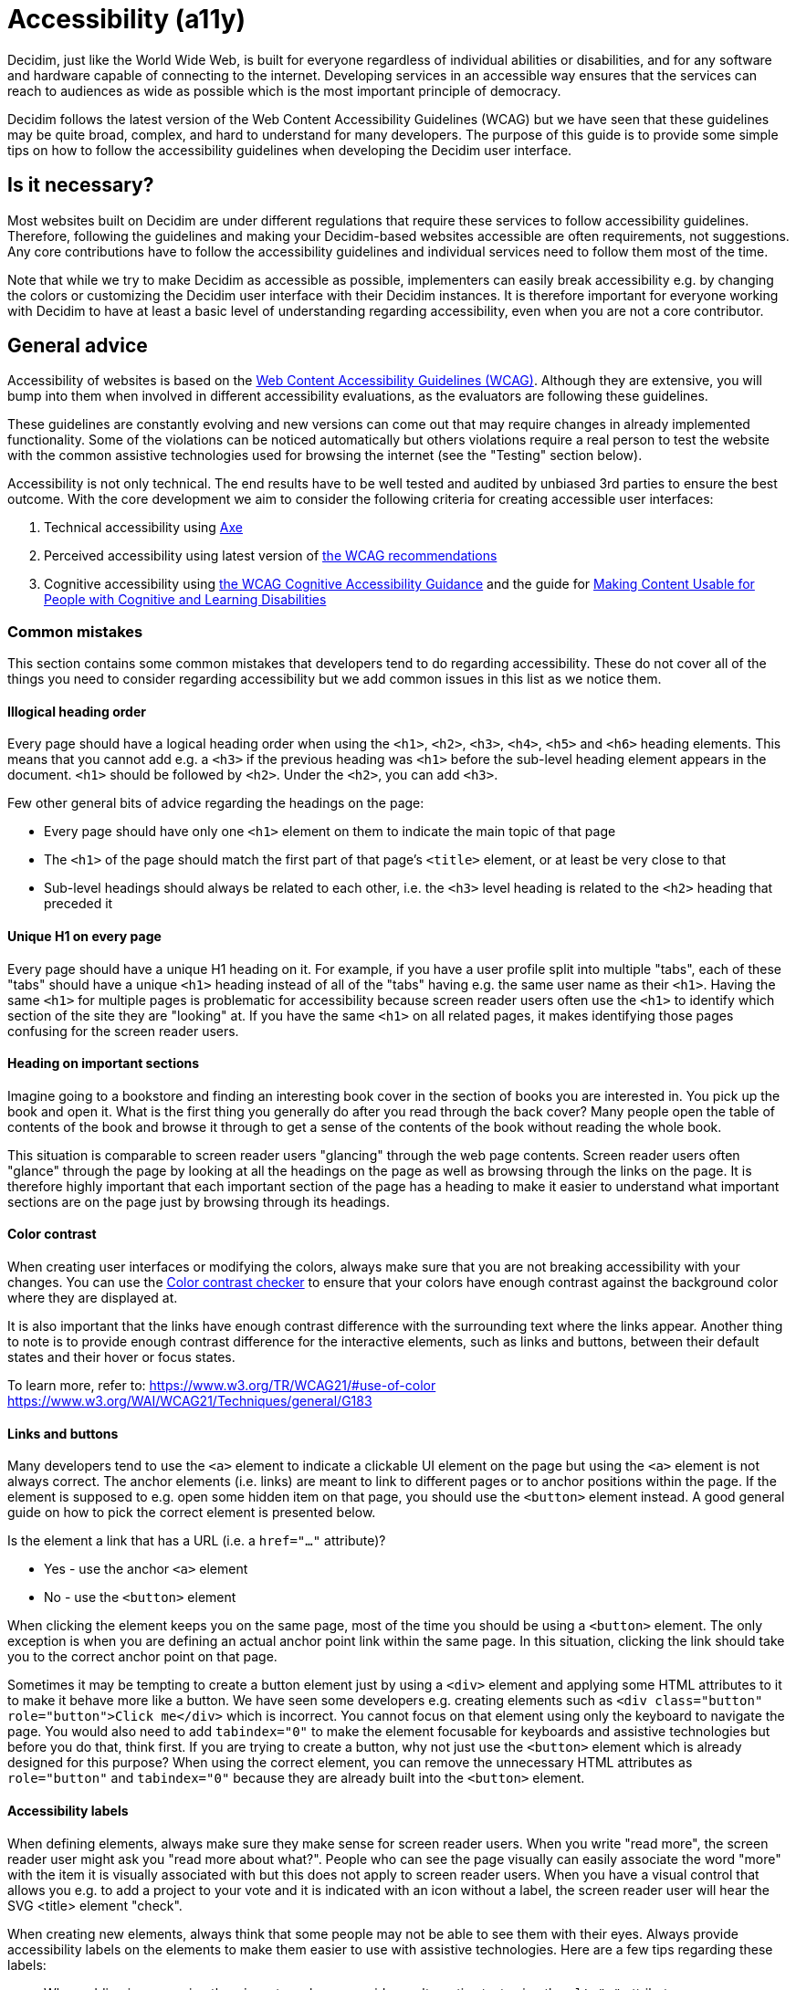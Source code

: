 = Accessibility (a11y)

Decidim, just like the World Wide Web, is built for everyone regardless of individual abilities or disabilities, and for any software and hardware capable of connecting to the internet. Developing services in an accessible way ensures that the services can reach to audiences as wide as possible which is the most important principle of democracy.

Decidim follows the latest version of the Web Content Accessibility Guidelines (WCAG) but we have seen that these guidelines may be quite broad, complex, and hard to understand for many developers. The purpose of this guide is to provide some simple tips on how to follow the accessibility guidelines when developing the Decidim user interface.

== Is it necessary?

Most websites built on Decidim are under different regulations that require these services to follow accessibility guidelines. Therefore, following the guidelines and making your Decidim-based websites accessible are often requirements, not suggestions. Any core contributions have to follow the accessibility guidelines and individual services need to follow them most of the time.

Note that while we try to make Decidim as accessible as possible, implementers can easily break accessibility e.g. by changing the colors or customizing the Decidim user interface with their Decidim instances. It is therefore important for everyone working with Decidim to have at least a basic level of understanding regarding accessibility, even when you are not a core contributor.

== General advice

Accessibility of websites is based on the https://www.w3.org/WAI/standards-guidelines/wcag/[Web Content Accessibility Guidelines (WCAG)]. Although they are extensive, you will bump into them when involved in different accessibility evaluations, as the evaluators are following these guidelines.

These guidelines are constantly evolving and new versions can come out that may require changes in already implemented functionality. Some of the violations can be noticed automatically but others violations require a real person to test the website with the common assistive technologies used for browsing the internet (see the "Testing" section below).

Accessibility is not only technical. The end results have to be well tested and audited by unbiased 3rd parties to ensure the best outcome. With the core development we aim to consider the following criteria for creating accessible user interfaces:

. Technical accessibility using https://dequeuniversity.com/rules/axe/latest[Axe]
. Perceived accessibility using latest version of https://www.w3.org/WAI/standards-guidelines/wcag/[the WCAG recommendations]
. Cognitive accessibility using https://www.w3.org/WAI/WCAG2/supplemental/#cognitiveaccessibilityguidance[the WCAG Cognitive Accessibility Guidance] and the guide for https://www.w3.org/TR/coga-usable/[Making Content Usable for People with Cognitive and Learning Disabilities]

=== Common mistakes

This section contains some common mistakes that developers tend to do regarding accessibility. These do not cover all of the things you need to consider regarding accessibility but we add common issues in this list as we notice them.

==== Illogical heading order

Every page should have a logical heading order when using the `<h1>`, `<h2>`, `<h3>`, `<h4>`, `<h5>` and `<h6>` heading elements. This means that you cannot add e.g. a `<h3>` if the previous heading was `<h1>` before the sub-level heading element appears in the document. `<h1>` should be followed by `<h2>`. Under the `<h2>`, you can add `<h3>`.

Few other general bits of advice regarding the headings on the page:

* Every page should have only one `<h1>` element on them to indicate the main topic of that page
* The `<h1>` of the page should match the first part of that page's `<title>` element, or at least be very close to that
* Sub-level headings should always be related to each other, i.e. the `<h3>` level heading is related to the `<h2>` heading that preceded it

==== Unique H1 on every page

Every page should have a unique H1 heading on it. For example, if you have a user profile split into multiple "tabs", each of these "tabs" should have a unique `<h1>` heading instead of all of the "tabs" having e.g. the same user name as their `<h1>`. Having the same `<h1>` for multiple pages is problematic for accessibility because screen reader users often use the `<h1>` to identify which section of the site they are "looking" at. If you have the same `<h1>` on all related pages, it makes identifying those pages confusing for the screen reader users.

==== Heading on important sections

Imagine going to a bookstore and finding an interesting book cover in the section of books you are interested in. You pick up the book and open it. What is the first thing you generally do after you read through the back cover? Many people open the table of contents of the book and browse it through to get a sense of the contents of the book without reading the whole book.

This situation is comparable to screen reader users "glancing" through the web page contents. Screen reader users often "glance" through the page by looking at all the headings on the page as well as browsing through the links on the page. It is therefore highly important that each important section of the page has a heading to make it easier to understand what important sections are on the page just by browsing through its headings.

==== Color contrast

When creating user interfaces or modifying the colors, always make sure that you are not breaking accessibility with your changes. You can use the http://webaim.org/resources/contrastchecker/[Color contrast checker] to ensure that your colors have enough contrast against the background color where they are displayed at.

It is also important that the links have enough contrast difference with the surrounding text where the links appear. Another thing to note is to provide enough contrast difference for the interactive elements, such as links and buttons, between their default states and their hover or focus states.

To learn more, refer to:
https://www.w3.org/TR/WCAG21/#use-of-color
https://www.w3.org/WAI/WCAG21/Techniques/general/G183

==== Links and buttons

Many developers tend to use the `<a>` element to indicate a clickable UI element on the page but using the `<a>` element is not always correct. The anchor elements (i.e. links) are meant to link to different pages or to anchor positions within the page. If the element is supposed to e.g. open some hidden item on that page, you should use the `<button>` element instead. A good general guide on how to pick the correct element is presented below.

Is the element a link that has a URL (i.e. a `href="..."` attribute)?

* Yes - use the anchor `<a>` element
* No - use the `<button>` element

When clicking the element keeps you on the same page, most of the time you should be using a `<button>` element. The only exception is when you are defining an actual anchor point link within the same page. In this situation, clicking the link should take you to the correct anchor point on that page.

Sometimes it may be tempting to create a button element just by using a `<div>` element and applying some HTML attributes to it to make it behave more like a button. We have seen some developers e.g. creating elements such as `<div class="button" role="button">Click me</div>` which is incorrect. You cannot focus on that element using only the keyboard to navigate the page. You would also need to add `tabindex="0"` to make the element focusable for keyboards and assistive technologies but before you do that, think first. If you are trying to create a button, why not just use the `<button>` element which is already designed for this purpose? When using the correct element, you can remove the unnecessary HTML attributes as `role="button"` and `tabindex="0"` because they are already built into the `<button>` element.

==== Accessibility labels

When defining elements, always make sure they make sense for screen reader users. When you write "read more", the screen reader user might ask you "read more about what?". People who can see the page visually can easily associate the word "more" with the item it is visually associated with but this does not apply to screen reader users. When you have a visual control that allows you e.g. to add a project to your vote and it is indicated with an icon without a label, the screen reader user will hear the SVG <title> element "check".

When creating new elements, always think that some people may not be able to see them with their eyes. Always provide accessibility labels on the elements to make them easier to use with assistive technologies. Here are a few tips regarding these labels:

* When adding images using the `<img>` tag, always provide an alternative text using the `alt="..."` attribute.
* When providing buttons without any text inside them, such as `[X]` or `[🔍]`, always provide an accessibility label for those buttons using the `aria-label="..."` attribute.
* Complex elements that have a lot of information or functionality inside them (such as cards with a lot of information) should be correctly labeled using the `aria-label="..."` attribute. Most of the time such elements should be also marked with the correct landmark role, which is often "region" in these cases. This is particularly important if the card element has some functionality inside it, such as "liking" something, as the landmark role indicates what you are acting against.

If you embed `<svg>` images on the website, those embedded images should have a translated `<title>` element inside them that describes the SVG for those users who are unable to see the image. Note that many times the `<title>` element in the SVGs that you download from the internet may just be a technical name for that element or written in English. If you embed such elements on the page, the `<title>` element should be always translated to the user's language. If you find this hard to implement, do not embed the SVG on the page and use an `<img>` element instead with the alternative text indicated with the `alt="..."` attribute. Also note that if you use SVGs for icons, usually these icons can be hidden from assistive technologies completely when you do not necessarily need to add the translated `<title>` to those images.

For more information, refer to:
https://www.w3.org/TR/WCAG21/#non-text-content
https://www.w3.org/TR/WCAG21/#focus-order
https://www.w3.org/TR/WCAG21/#link-purpose-in-context
https://www.w3.org/TR/WCAG21/#headings-and-labels

==== Adjacent links for the same resource

Many people using assistive technologies, such as screen readers (with keyboard navigation), tend to quickly glance through the page through its links when they first arrive on the page. This gives them a sense of the content on the page without reading through the whole content on it or allows them to quickly jump to the correct resource they were looking for.

If the same resource, such as a proposal on the listing page, has multiple adjacent links pointing to it, it makes it difficult for such users to glance through the page because they might need to go through multiple links to get to the next resource.

The following HTML would be problematic in this sense:

[source,html]
----
<h1>Resources</h1>
<div class="card">
  <a href="/link/to/resource"><img src="..." alt="Resource title"></a>
  <h2><a href="/link/to/resource">Resource title</a></h2>
  <p><a href="/link/to/resource">Resource description</a></p>
  <p><a href="/link/to/resource" aria-label="Read more about Resource">Read more &raquo;</a></p>
</div>
----

The correct way to present this element would be as follows:

[source,html]
----
<h1>Resources</h1>
<a href="/link/to/resource" class="card">
  <img src="..." alt="Resource title">
  <h2>Resource title</h2>
  <p>Resource description</p>
  <p aria-hidden="true">Read more &raquo;</p>
  <p class="sr-only">Read more about Resource</p>
</a>
----

This way you would only provide a single link to the same resource instead of the four separate links in the incorrect example. This makes it much more convenient for assistive technology users to glance through the page.

For more information, refer to:
https://www.w3.org/WAI/WCAG21/Techniques/html/H2

==== Dynamic functionality changes the page context unintuitively

Changes in the form inputs should not change the context of the page automatically. By default, dynamic filtering is forbidden by the accessibility criteria. If you explain such functionality in advance (i.e. advise the user), it is allowed.

In other words, this means that forms that provide filtering capabilities on the page, should either:

a. Explain the form, both for screen reader users and normal seeing users. Tell them what happens if they change any of the filtering inputs on the form.
b. Provide a "Search" button that performs the search after the user purposefully clicks that button knowing it will perform filtering on the page.

Also note that similar guidelines apply to any elements that dynamically change the page in some way, including accordion elements, dropdown menus, popup elements, etc. Make sure to always indicate the dynamic functionality with the correct ARIA attributes as explained in the section that follows.

For more information, refer to:
https://www.w3.org/TR/WCAG21/#on-input

==== Use ARIA attributes where possible

Many elements that provide interactive functionality on the website require ARIA attributes on them to make them accessible. A couple of examples of such cases include:

- An element that shows or hides another element on the page, such as an "accordion" element.
- Dynamic search forms that update another section on the same page without a complete refresh of the page. The button that initiates the search should indicate which element it is connected with on the same page and once the search completes, the number of results found should be announced to the screen readers.
- Pagination elements where you have "next" and "previous" links as well as the "current" page which is shown right now.
- Progress bars that have "minimum" and "maximum" values as well as a "current" value.
- Custom dropdown elements that open a specific section on the page containing the dropdown items and also have currently selected items included in them.
- Form elements that may have errors on them where the faulty elements should be indicated for people using assistive technologies.
- Significant areas on the page should be marked with the correct landmark roles, such as navigations and enclosed regions on the page. Many times you can also find the correct HTML element that indicates its correct role by familiarizing yourself with the landmark roles.

To learn more refer to:
https://developer.mozilla.org/en-US/docs/Web/Accessibility/ARIA/Attributes

==== Elements hidden from the accessibility API

People using accessible technologies do not always need to "see" (or hear) all of the items that users without any disabilities see on the page. A common example of such an element is a visual decorative icon within links or buttons that is only used to make some elements more recognizable for those with no visual impairments. Somebody using assistive technologies may have visual impairments or may use the website completely using a screen reader when these visual cues may just confuse those users rather than provide any actual improvement on their user experience.

To hide an element from assistive technologies, use the `aria-hidden="true"` attribute on it. Do not abuse this method to hide almost everything from the website to make it "accessible". The website is not truly accessible if everything on it is hidden. Always think about whether the element you are hiding provides useful functionality for the users. If it does so, you should not hide it. But if the element is only used to provide small decorative enhancements to the user experience, it can be sometimes hidden, such as in the example case with the icons within buttons.

=== Technical accessibility

The Decidim development environment ships with an automated accessibility evaluation tool (with the `decidim-dev` module) that you may have seen at the top left corner of the page in case you have been developing Decidim recently. When the page passes the technical evaluation, you should see the following indicator at the top left corner of the page:

image::wcag-badge-success.png[WCAG success badge]

In case your page has some technical accessibility violations, you should see the following indicator where the number indicates the different violation categories for the page that you are looking at:

image::wcag-badge-error.png[WCAG error badge]

You can see the different inaccessible elements indicated by this tool by clicking the indicator when a side panel is opened displaying the different violation categories and the different elements that have violations in these categories. The inaccessible elements should be highlighted on the page when the side panel is open and you can jump into these elements by clicking the links in the side panel indicating the inaccessible element selectors.

The automated accessibility auditing tools only cover about 50% of the total accessibility requirements. Although a good starting point, the functionality always needs to be tested with real tools and compared to working examples. See the "Testing" section below for more information on how to test your service or the elements you are building with different accessibility tools.

=== Valid HTML

Always ensure the web pages have valid HTML. You can test this by copying the source of the page and pasting it into the https://validator.w3.org/#validate_by_input[HTML validator tool].

Some general guidelines for making the page valid HTML:

- The page should always have only one `<main>` element and one only. Avoid using this element in the partials and sub-views if the layout already wraps the page contents into this element.
- Use the `<section>` element with caution but when you decide to use it, ensure it has an identifying heading element (h2-h6).
- Use the `<article>` element with caution but when you decide to use it, ensure that you are semantically defining an article-level content. For example, a proposal **card** or a blog article **teaser** are not semantically articles that define https://www.w3.org/TR/2011/WD-html5-author-20110809/the-article-element.html["A complete, or self-contained, composition in a document, page, application, or site and that is, in principle, independently distributable or reusable, e.g. in syndication"]. If you are using an `<article>` tag, ensure you are describing the full content of the article and also defining the heading element inside the article (see the same issue for the `<section>` element).
- When defining an ID attribute for the elements, ensure the values of those attributes are unique on the page. E.g. when a filtering form is doubled for desktop and mobile, the doubled filtering control inside that form needs to have a unique ID in both of its parent elements. So if you are e.g. repeating the same partial multiple times on the page, make sure any ID attributes it contains are always unique in each instance of the generated HTML.

=== Accessibility tests

Once you are done developing some page or fixing its accessibility issues, you should add the following shared examples for the system specs of that page:

[source,ruby]
----
it_behaves_like "accessible page"
----

This checks if the page passes the technical accessibility evaluation and contains valid HTML. It will also ensure that when other people are implementing changes on the pages covered by these tests, they will likely stay accessible also after the changes. Otherwise, accessibility can be easily broken as these kinds of issues can be hard to notice for code reviewers.

=== Avoid browser's built-in functionality

Always avoid relying on the browser's built-in functionality *everywhere* for special use cases, as they are known to have problems with the accessibility tools. Some examples of inaccessible elements built into the browsers include:

- Built-in alert/confirm dialogs, these are not supported e.g. by all screen readers
- Default file input elements are not translated according to the currently selected language on the page but instead the language of the browser or the operating system
- Default `<select>` elements can fail accessibility evaluations under specific devices and color schemes as they may not provide enough color contrast and this cannot be controlled through the stylesheets so they are also hard to fix
- `<details>` and `<summary>` for "toggles" or "dropdowns" because these have problems with some screen readers and these issues can be hard to fix with such special elements
- Any HTML element that has not been widely adopted (such as the mentioned `<details>` and `<summary>`), as accessibility tools are always behind the fast pace of browser development

== How to build accessible elements?

Regardless of the technology being used, a good general advice is to follow the guidelines for accessible elements by searching from the internet with "accessible X element" where you replace the "X" with what you are implementing.

Some examples of accessible elements you can find through internet searches:

- https://kittygiraudel.com/2020/12/10/accessible-icon-links/[Accessible icon links]
- https://www.w3.org/WAI/ARIA/apg/example-index/dialog-modal/dialog[Accessible modal dialog]
- https://a11y-guidelines.orange.com/en/web/components-examples/dropdown-menu/[Accessible dropdown]
- https://multiselect.vue-a11y.com/[Accessible multiselect]
- https://alphagov.github.io/accessible-autocomplete/examples/[Accessible autocomplete]

== Testing

Different accessibility auditors can also have varying levels of expertise, some may notice even the smallest details in your application and some may be happy as long as you fulfill the minimum requirements. Always do your best regarding accessibility which includes ensuring the website meets the necessary technical requirements and testing the service as a whole or the elements that you are building with the actual tools used by people with disabilities.

=== Screen readers

Screen readers are mostly used by people with visual disabilities. To test the service with a screen reader, try using it with your eyes closed or blindfolded. Common software used for screen reading includes:

- Windows: NVDA, JAWS
- Apple (macOS, iOS): VoiceOver
- Linux: ORCA
- Android: TalkBack

=== Voice control

Some people may need to use their devices using speech in case they have physical disabilities that make it hard for them to use the common pointing devices, such as a touch screen or a mouse. To test the service with voice control, try using it without a keyboard, mouse, or touch screen, just by using your mouth to speak. Common software used for voice control includes:

- Windows: Speech Recognition (built-in some Windows versions, limited language support)
- Apple (macOS, iOS): Voice Control
- Chrome browser: Speech Recognition Anywhere
- Linux: Varies, just use browser extensions
- Android: Voice Access

